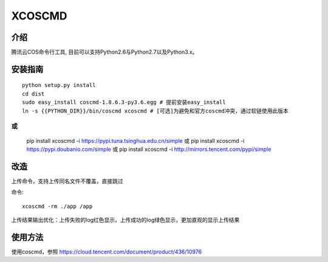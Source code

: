 XCOSCMD
#######################

.. image:: https://img.shields.io/pypi/v/coscmd.svg
   :target: https://pypi.org/search/?q=coscmd
   :alt: Pypi
.. image:: https://travis-ci.org/tencentyun/coscmd.svg?branch=master
   :target: https://travis-ci.org/tencentyun/coscmd
   :alt: Travis CI 

介绍
_______

腾讯云COS命令行工具, 目前可以支持Python2.6与Python2.7以及Python3.x。

安装指南
__________

::

    python setup.py install
    cd dist
    sudo easy_install coscmd-1.8.6.3-py3.6.egg # 提前安装easy_install
    ln -s {{PYTHON_DIR}}/bin/coscmd xcoscmd # [可选]为避免和官方coscmd冲突，通过软链使用此版本

或
::
    pip install xcoscmd -i https://pypi.tuna.tsinghua.edu.cn/simple
    或 pip install xcoscmd -i https://pypi.doubanio.com/simple
    或 pip install xcoscmd -i http://mirrors.tencent.com/pypi/simple


改造
__________
上传命令，支持上传同名文件不覆盖，直接跳过

命令::

    xcoscmd -rm ./app /app

上传结果输出优化：上传失败的log红色显示，上传成功的log绿色显示，更加直观的显示上传结果

使用方法
__________

使用coscmd，参照 https://cloud.tencent.com/document/product/436/10976

